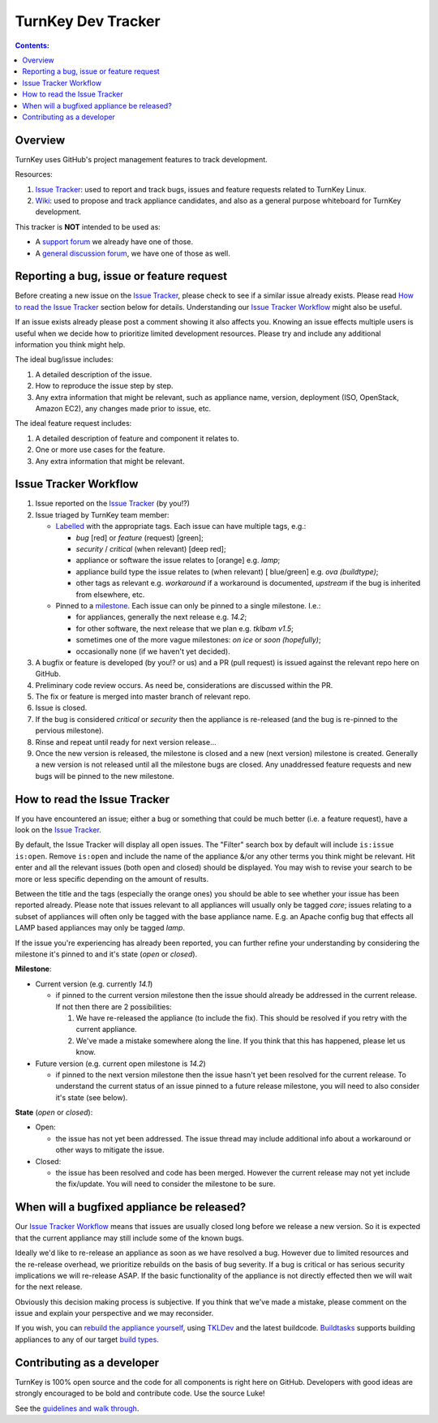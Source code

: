 ===================
TurnKey Dev Tracker
===================

.. contents:: Contents:

Overview
--------

TurnKey uses GitHub's project management features to track development.

Resources:

1) `Issue Tracker`_: used to report and track bugs, issues and
   feature requests related to TurnKey Linux. 

2) `Wiki`_: used to propose and track appliance candidates,
   and also as a general purpose whiteboard for TurnKey development.
   
This tracker is **NOT** intended to be used as:

* A `support forum`_ we already have one of those.
* A `general discussion forum`_, we have one of those as well.

Reporting a bug, issue or feature request
-----------------------------------------

Before creating a new issue on the `Issue Tracker`_, please check to see 
if a similar issue already exists. Please read `How to read the Issue 
Tracker`_ section below for details. Understanding our `Issue
Tracker Workflow`_ might also be useful.

If an issue exists already please post a comment showing it also affects 
you. Knowing an issue effects multiple users is useful when we decide 
how to prioritize limited development resources. Please try and include 
any additional information you think might help.

The ideal bug/issue includes:

1) A detailed description of the issue.
2) How to reproduce the issue step by step.
3) Any extra information that might be relevant, such as appliance
   name, version, deployment (ISO, OpenStack, Amazon EC2), any
   changes made prior to issue, etc.

The ideal feature request includes:

1) A detailed description of feature and component it relates to.
2) One or more use cases for the feature.
3) Any extra information that might be relevant.

Issue Tracker Workflow
----------------------

1) Issue reported on the `Issue Tracker`_ (by you!?)
2) Issue triaged by TurnKey team member:

   - Labelled_ with the appropriate tags. Each issue can have multiple
     tags, e.g.:
     
     - *bug* [red] or *feature* (request) [green];
     - *security* / *critical* (when relevant) [deep red];
     - appliance or software the issue relates to [orange] e.g. *lamp*;
     - appliance build type the issue relates to (when relevant) [
       blue/green] e.g. *ova (buildtype)*;
     - other tags as relevant e.g. *workaround* if a workaround is
       documented, *upstream* if the bug is inherited from elsewhere, 
       etc.

   - Pinned to a milestone_. Each issue can only be pinned to a single
     milestone. I.e.:

     - for appliances, generally the next release e.g. *14.2*;
     - for other software, the next release that we plan e.g. *tklbam
       v1.5*;
     - sometimes one of the more vague milestones: *on ice* or *soon
       (hopefully)*;
     - occasionally none (if we haven't yet decided).

3) A bugfix or feature is developed (by you!? or us) and a PR (pull 
   request) is issued against the relevant repo here on GitHub.
4) Preliminary code review occurs. As need be, considerations are 
   discussed within the PR. 
5) The fix or feature is merged into master branch of relevant repo.
6) Issue is closed.
7) If the bug is considered *critical* or *security* then the appliance
   is re-released (and the bug is re-pinned to the pervious milestone).
8) Rinse and repeat until ready for next version release...
9) Once the new version is released, the milestone is closed and a new 
   (next version) milestone is created. Generally a new version is not 
   released until all the milestone bugs are closed. Any unaddressed
   feature requests and new bugs will be pinned to the new milestone.

How to read the Issue Tracker
-----------------------------

If you have encountered an issue; either a bug or something that could
be much better (i.e. a feature request), have a look on the
`Issue Tracker`_.

By default, the Issue Tracker will display all open issues. The 
"Filter" search box by default will include ``is:issue is:open``. 
Remove ``is:open`` and include the name of the appliance &/or any 
other terms you think might be relevant. Hit enter and all the 
relevant issues (both open and closed) should be displayed. You may 
wish to revise your search to be more or less specific depending on 
the amount of results. 

Between the title and the tags (especially the orange ones) you 
should be able to see whether your issue has been reported already. 
Please note that issues relevant to all appliances will usually 
only be tagged *core*; issues relating to a subset of appliances 
will often only be tagged with the base appliance name. E.g. an 
Apache config bug that effects all LAMP based appliances may only 
be tagged *lamp*.

If the issue you're experiencing has already been reported, you can
further refine your understanding by considering the milestone it's
pinned to and it's state (*open* or *closed*).

**Milestone**:

- Current version (e.g. currently *14.1*)

  - if pinned to the current version milestone then the issue should 
    already be addressed in the current release. If not then
    there are 2 possibilities:

    1) We have re-released the appliance (to include the fix). This
       should be resolved if you retry with the current appliance.
    2) We've made a mistake somewhere along the line. If you think that
       this has happened, please let us know.

- Future version (e.g. current open milestone is *14.2*)

  - if pinned to the next version milestone then the issue hasn't 
    yet been resolved for the current release. To understand the current
    status of an issue pinned to a future release milestone, you will 
    need to also consider it's state (see below).

**State** (*open* or *closed*):

- Open:

  - the issue has not yet been addressed. The issue thread may include 
    additional info about a workaround or other ways to mitigate the 
    issue.

- Closed:

  - the issue has been resolved and code has been merged. However the
    current release may not yet include the fix/update. You will need to
    consider the milestone to be sure.
  
When will a bugfixed appliance be released?
-------------------------------------------

Our `Issue Tracker Workflow`_ means that issues are usually closed 
long before we release a new version. So it is expected that the 
current appliance may still include some of the known bugs. 

Ideally we'd like to re-release an appliance as soon as we have resolved
a bug. However due to limited resources and the re-release overhead, we
prioritize rebuilds on the basis of bug severity. If a bug is critical 
or has serious security implications we will re-release ASAP. If the 
basic functionality of the appliance is not directly effected then we 
will wait for the next release. 

Obviously this decision making process is subjective. If you think that 
we've made a mistake, please comment on the issue and explain your 
perspective and we may reconsider.

If you wish, you can `rebuild the appliance yourself`_, using TKLDev_
and the latest buildcode. `Buildtasks`_ supports building appliances to 
any of our target `build types`_.

Contributing as a developer
---------------------------

TurnKey is 100% open source and the code for all components is right here on GitHub.
Developers with good ideas are strongly encouraged to be bold and contribute code. 
Use the source Luke! 

See the `guidelines and walk through`_.

.. _Issue Tracker: https://github.com/turnkeylinux/tracker/issues/
.. _Wiki: https://github.com/turnkeylinux/tracker/wiki/
.. _support forum: http://www.turnkeylinux.org/forum/support/
.. _general discussion forum: http://www.turnkeylinux.org/forum/general/
.. _Labelled: https://github.com/turnkeylinux/tracker/labels
.. _milestone: https://github.com/turnkeylinux/tracker/milestones
.. _rebuild the appliance yourself: https://www.turnkeylinux.org/docs/howto-build-isos-with-tkldev
.. _TKLDev: https://www.turnkeylinux.org/tkldev
.. _Buildtasks: https://github.com/turnkeylinux/buildtasks
.. _build types: https://www.turnkeylinux.org/docs/builds
.. _guidelines and walk through: https://github.com/turnkeylinux/tracker/blob/master/GITFLOW.rst

